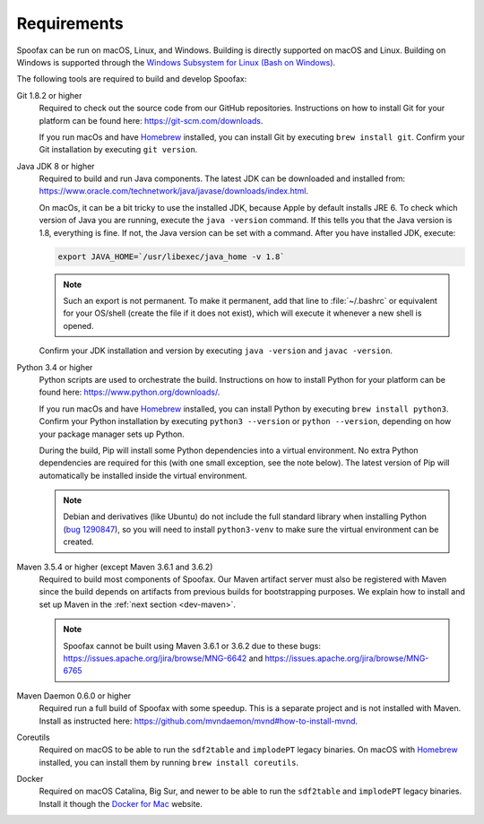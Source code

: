============
Requirements
============

Spoofax can be run on macOS, Linux, and Windows. Building is directly supported on macOS and Linux. Building on Windows is supported through the `Windows Subsystem for Linux (Bash on Windows) <https://msdn.microsoft.com/en-us/commandline/wsl/install_guide>`_.

The following tools are required to build and develop Spoofax:


Git 1.8.2 or higher
  Required to check out the source code from our GitHub repositories. Instructions on how to install Git for your platform can be found here: https://git-scm.com/downloads.

  If you run macOs and have `Homebrew <https://brew.sh/>`_ installed, you can install Git by executing ``brew install git``. Confirm your Git installation by executing ``git version``.

Java JDK 8 or higher
  Required to build and run Java components. The latest JDK can be downloaded and installed from: https://www.oracle.com/technetwork/java/javase/downloads/index.html.

  On macOs, it can be a bit tricky to use the installed JDK, because Apple by default installs JRE 6. To check which version of Java you are running, execute the ``java -version`` command. If this tells you that the Java version is 1.8, everything is fine. If not, the Java version can be set with a command. After you have installed JDK, execute:

  .. code:: bash

      export JAVA_HOME=`/usr/libexec/java_home -v 1.8`

  .. note:: Such an export is not permanent. To make it permanent, add that line to :file:`~/.bashrc` or equivalent for your OS/shell (create the file if it does not exist), which will execute it whenever a new shell is opened.

  Confirm your JDK installation and version by executing ``java -version`` and ``javac -version``.

Python 3.4 or higher
  Python scripts are used to orchestrate the build. Instructions on how to install Python for your platform can be found here: https://www.python.org/downloads/.

  If you run macOs and have `Homebrew <https://brew.sh/>`__ installed, you can install Python by executing ``brew install python3``. Confirm your Python installation by executing ``python3 --version`` or ``python --version``, depending on how your package manager sets up Python.

  During the build, Pip will install some Python dependencies into a virtual environment. No extra Python dependencies are required for this (with one small exception, see the note below). The latest version of Pip will automatically be installed inside the virtual environment.

  .. note:: Debian and derivatives (like Ubuntu) do not include the full standard library when installing Python (`bug 1290847 <https://bugs.launchpad.net/ubuntu/+source/python3.4/+bug/1290847/+index?comments=all>`__), so you will need to install ``python3-venv`` to make sure the virtual environment can be created.

Maven 3.5.4 or higher (except Maven 3.6.1 and 3.6.2)
  Required to build most components of Spoofax. Our Maven artifact server must also be registered with Maven since the build depends on artifacts from previous builds for bootstrapping purposes. We explain how to install and set up Maven in the :ref:`next section <dev-maven>`.

  .. note:: Spoofax cannot be built using Maven 3.6.1 or 3.6.2 due to these bugs: https://issues.apache.org/jira/browse/MNG-6642 and https://issues.apache.org/jira/browse/MNG-6765

Maven Daemon 0.6.0 or higher
  Required run a full build of Spoofax with some speedup. This is a separate project and is not installed with Maven. Install as instructed here: https://github.com/mvndaemon/mvnd#how-to-install-mvnd.

Coreutils
  Required on macOS to be able to run the ``sdf2table`` and ``implodePT`` legacy binaries. On macOS with `Homebrew <https://brew.sh/>`_ installed, you can install them by running ``brew install coreutils``.

Docker
  Required on macOS Catalina, Big Sur, and newer to be able to run the ``sdf2table`` and ``implodePT`` legacy binaries. Install it though the `Docker for Mac <https://docs.docker.com/docker-for-mac/install/>`_ website.
